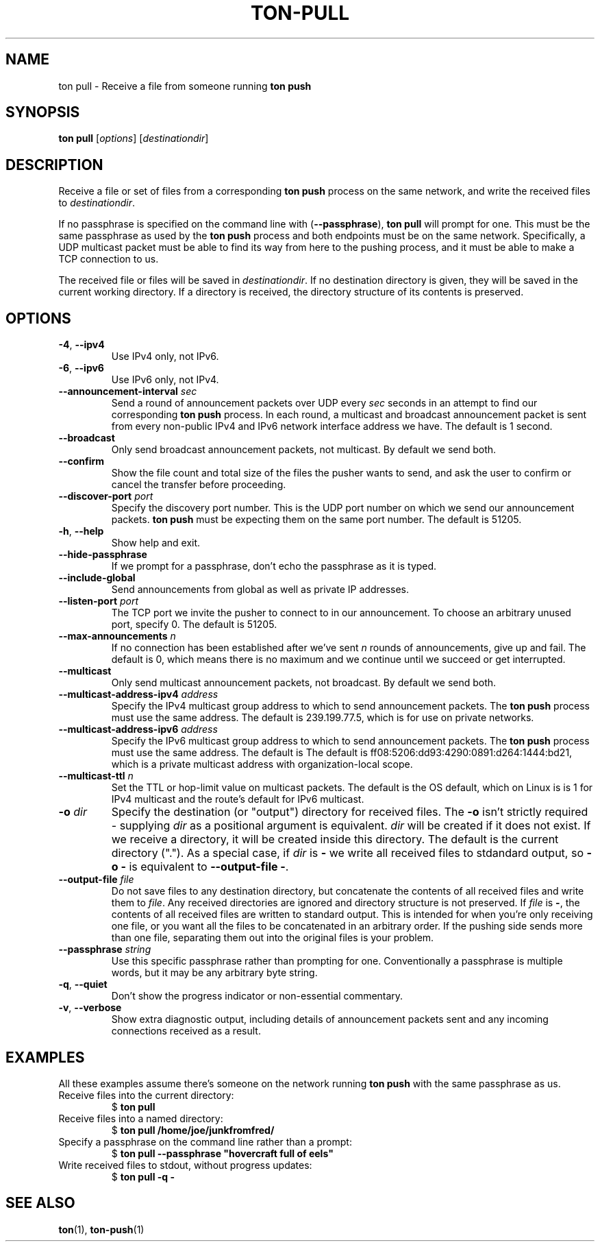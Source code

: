 .TH "TON-PULL" "1" "2022-09-26" "ton" "ton - Transfer Over Network"
.
.SH "NAME"
ton pull \- Receive a file from someone running \fBton push\fR
.
.SH "SYNOPSIS"
.nf
\fBton pull\fR [\fIoptions\fR] [\fIdestinationdir\fR]
.fi
.
.SH "DESCRIPTION"
.PP
Receive a file or set of files from a corresponding \fBton push\fR process on
the same network, and write the received files to \fIdestinationdir\fR.
.PP
If no passphrase is specified on the command line with (\fB\-\-passphrase\fR),
\fBton pull\fR will prompt for one. This must be the same passphrase as used by
the \fBton push\fR process and both endpoints must be on the same network.
Specifically, a UDP multicast packet must be able to find its way from here
to the pushing process, and it must be able to make a TCP connection to us.
.PP
The received file or files will be saved in \fIdestinationdir\fR. If no
destination directory is given, they will be saved in the current working
directory. If a directory is received, the directory structure of its contents
is preserved.
.
.SH "OPTIONS"
.IP "\fB\-4\fR, \fB\-\-ipv4\fR"
Use IPv4 only, not IPv6.
.IP "\fB\-6\fR, \fB\-\-ipv6\fR"
Use IPv6 only, not IPv4.
.IP "\fB\-\-announcement\-interval\fR \fIsec\fR"
Send a round of announcement packets over UDP every \fIsec\fR seconds in an
attempt to find our corresponding \fBton push\fR process.
In each round, a multicast and broadcast announcement packet is sent from every
non-public IPv4 and IPv6 network interface address we have. The default is 1
second.
.IP "\fB\-\-broadcast\fR"
Only send broadcast announcement packets, not multicast. By default we send
both.
.IP "\fB\-\-confirm\fR"
Show the file count and total size of the files the pusher wants to send, and
ask the user to confirm or cancel the transfer before proceeding.
.IP "\fB\-\-discover\-port\fR \fIport\fR"
Specify the discovery port number. This is the UDP port number on which we
send our announcement packets. \fBton push\fR must be expecting them on the
same port number. The default is 51205.
.IP "\fB\-h\fR, \fB\-\-help\fR"
Show help and exit.
.IP "\fB\-\-hide\-passphrase\fR"
If we prompt for a passphrase, don't echo the passphrase as it is typed.
.IP "\fB\-\-include\-global\fR"
Send announcements from global as well as private IP addresses.
.IP "\fB\-\-listen\-port\fR \fIport\fR"
The TCP port we invite the pusher to connect to in our announcement.
To choose an arbitrary unused port, specify 0. The default is 51205.
.IP "\fB\-\-max\-announcements\fR \fIn\fR"
If no connection has been established after we've sent \fIn\fR rounds of
announcements, give up and fail. The default is 0, which means there is no
maximum and we continue until we succeed or get interrupted.
.IP "\fB\-\-multicast\fR"
Only send multicast announcement packets, not broadcast. By default we send
both.
.IP "\fB\-\-multicast-address-ipv4\fR \fIaddress\fR" 
Specify the IPv4 multicast group address to which to send announcement packets.
The \fBton push\fR process must use the same address. The default is
239.199.77.5, which is for use on private networks.
.IP "\fB\-\-multicast-address-ipv6\fR \fIaddress\fR"
Specify the IPv6 multicast group address to which to send announcement packets.
The \fBton push\fR process must use the same address. The default is
The default is ff08:5206:dd93:4290:0891:d264:1444:bd21, which is a private
multicast address with organization-local scope.
.IP "\fB\-\-multicast\-ttl\fR \fIn\fR"
Set the TTL or hop-limit value on multicast packets. The default is the OS
default, which on Linux is is 1 for IPv4 multicast and the route's default
for IPv6 multicast.
.IP "\fB\-o\fR \fIdir\fR"
Specify the destination (or "output") directory for received files. The
\fB\-o\fR isn't strictly required - supplying \fIdir\fR as a positional
argument is equivalent. \fIdir\fR will be created if it does not exist.
If we receive a directory, it will be created inside this directory.
The default is the current directory (".").
As a special case, if \fIdir\fR is \fB\-\fR we write all received files
to stdandard output, so \fB\-o \-\fR is equivalent to
\fB\-\-output\-file \-\fR.
.IP "\fB\-\-output\-file\fR \fIfile\fR"
Do not save files to any destination directory, but concatenate the contents of
all received files and write them to \fIfile\fR. Any received directories are
ignored and directory structure is not preserved.
If \fIfile\fR is \fB\-\fR, the contents of all received files are written to
standard output.
This is intended for when you're only receiving one file, or you want all the
files to be concatenated in an arbitrary order. If the pushing side sends more
than one file, separating them out into the original files is your problem.
.IP "\fB\-\-passphrase\fR \fIstring\fR"
Use this specific passphrase rather than prompting for one.
Conventionally a passphrase is multiple words, but it may be any arbitrary
byte string.
.IP "\fB\-q\fR, \fB\-\-quiet\fR"
Don't show the progress indicator or non-essential commentary.
.IP "\fB\-v\fR, \fB\-\-verbose\fR"
Show extra diagnostic output, including details of announcement packets sent
and any incoming connections received as a result.
.
.SH "EXAMPLES"
.PP
All these examples assume there's someone on the network running \fBton push\fR
with the same passphrase as us.
.
.IP "Receive files into the current directory:"
.nf
$ \fBton pull\fR
.fi
.IP "Receive files into a named directory:"
.nf
$ \fBton pull /home/joe/junkfromfred/\fR
.fi
.IP "Specify a passphrase on the command line rather than a prompt:"
.nf
$ \fBton pull --passphrase "hovercraft full of eels"\fR
.fi
.IP "Write received files to stdout, without progress updates:"
.nf
$ \fBton pull -q -\fR
.fi
.SH "SEE ALSO"
\fBton\fR(1), \fBton-push\fR(1)
